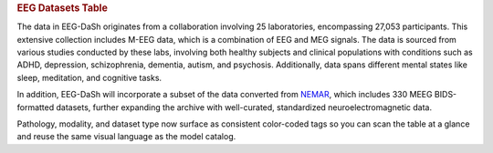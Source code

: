 .. title:: EEG Datasets Table

.. rubric:: EEG Datasets Table

The data in EEG-DaSh originates from a collaboration involving 25 laboratories, encompassing 27,053 participants. This extensive collection includes M-EEG data, which is a combination of EEG and MEG signals. The data is sourced from various studies conducted by these labs,
involving both healthy subjects and clinical populations with conditions such as ADHD, depression, schizophrenia, dementia, autism, and psychosis. Additionally, data spans different mental states like sleep, meditation, and cognitive tasks.

In addition, EEG-DaSh will incorporate a subset of the data converted from `NEMAR <https://nemar.org/>`__, which includes 330 MEEG BIDS-formatted datasets, further expanding the archive with well-curated, standardized neuroelectromagnetic data.

.. raw:: html

   <figure class="eegdash-figure" style="margin: 0 0 1.25rem 0;">

.. raw:: html
   :file: ../_static/dataset_generated/dataset_summary_table.html

.. raw:: html

   <figcaption class="eegdash-caption">
     Table: Sortable catalogue of EEG‑DaSh datasets. Use the “Filters” button to open column filters;
     click a column header to jump directly to a filter pane. The Total row is pinned at the bottom.
     * means that we use the median value across multiple recordings in the dataset, and empty cells
     when the metainformation is not extracted yet.
   </figcaption>
   </figure>

Pathology, modality, and dataset type now surface as consistent color-coded tags so you can scan the table at a glance and reuse the same visual language as the model catalog.

.. raw:: html

  <!-- jQuery + DataTables core -->
  <script src="https://code.jquery.com/jquery-3.7.1.min.js"></script>
  <link rel="stylesheet" href="https://cdn.datatables.net/v/bm/dt-1.13.4/datatables.min.css"/>
  <script src="https://cdn.datatables.net/v/bm/dt-1.13.4/datatables.min.js"></script>

  <!-- Buttons + SearchPanes (+ Select required by SearchPanes) -->
  <link rel="stylesheet" href="https://cdn.datatables.net/buttons/2.4.2/css/buttons.dataTables.min.css">
  <script src="https://cdn.datatables.net/buttons/2.4.2/js/dataTables.buttons.min.js"></script>
  <link rel="stylesheet" href="https://cdn.datatables.net/select/1.7.0/css/select.dataTables.min.css">
  <link rel="stylesheet" href="https://cdn.datatables.net/searchpanes/2.3.1/css/searchPanes.dataTables.min.css">
  <script src="https://cdn.datatables.net/select/1.7.0/js/dataTables.select.min.js"></script>
  <script src="https://cdn.datatables.net/searchpanes/2.3.1/js/dataTables.searchPanes.min.js"></script>

  <style>
    /* Styling for the Total row (placed in tfoot) */
    table.sd-table tfoot td {
      font-weight: 600;
      border-top: 2px solid rgba(0,0,0,0.2);
      background: #f9fafb;
      /* Match body cell padding to keep perfect alignment */
      padding: 8px 10px !important;
      vertical-align: middle;
    }

    /* Right-align numeric-like columns (2..8) consistently for body & footer */
    table.sd-table tbody td:nth-child(n+2),
    table.sd-table tfoot td:nth-child(n+2) {
      text-align: right;
    }
    /* Keep first column (Dataset/Total) left-aligned */
    table.sd-table tbody td:first-child,
    table.sd-table tfoot td:first-child {
      text-align: left;
    }
  </style>

  <script>
  // Helper: robustly extract values for SearchPanes when needed
  function tagsArrayFromHtml(html) {
    if (html == null) return [];
    // If it's numeric or plain text, just return as a single value
    if (typeof html === 'number') return [String(html)];
    if (typeof html === 'string' && html.indexOf('<') === -1) return [html.trim()];
    // Else parse any .tag elements inside HTML
    var tmp = document.createElement('div');
    tmp.innerHTML = html;
    var tags = Array.from(tmp.querySelectorAll('.tag')).map(function(el){
      return (el.textContent || '').trim();
    });
    return tags.length ? tags : [tmp.textContent.trim()];
  }

  // Helper: parse human-readable sizes like "4.31 GB" into bytes (number)
  function parseSizeToBytes(text) {
    if (!text) return 0;
    var s = String(text).trim();
    var m = s.match(/([\d,.]+)\s*(TB|GB|MB|KB|B)/i);
    if (!m) return 0;
    var value = parseFloat(m[1].replace(/,/g, ''));
    var unit = m[2].toUpperCase();
    var factor = { B:1, KB:1024, MB:1024**2, GB:1024**3, TB:1024**4 }[unit] || 1;
    return value * factor;
  }

  $(function () {
    var $table = $('#datasets-table');
    if (!$table.length) {
      return;
    }
    if ($.fn.DataTable && $.fn.DataTable.isDataTable($table[0])) {
      return;
    }

    // 1) Move the "Total" row into <tfoot> so sorting/filtering never moves it
    var $tbody = $table.find('tbody');
    var $total = $tbody.find('tr').filter(function(){
      return $(this).find('td').eq(0).text().trim() === 'Total';
    });
    if ($total.length) {
      var $tfoot = $table.find('tfoot');
      if (!$tfoot.length) $tfoot = $('<tfoot/>').appendTo($table);
      $total.appendTo($tfoot);
    }

    // 2) Initialize DataTable with SearchPanes button
    var FILTER_COLS = [1,2,3,4,5,6];
    // Detect the index of the size column by header text
    var sizeIdx = (function(){
      var idx = -1;
      $table.find('thead th').each(function(i){
        var t = $(this).text().trim().toLowerCase();
        if (t === 'size on disk' || t === 'size') idx = i;
      });
      return idx;
    })();

    var table = $table.DataTable({
      dom: 'Blfrtip',
      paging: false,
      searching: true,
      info: false,
      language: {
        search: 'Filter dataset:',
        searchPanes: { collapse: { 0: 'Filters', _: 'Filters (%d)' } }
      },
      buttons: [{
        extend: 'searchPanes',
        text: 'Filters',
        config: { cascadePanes: true, viewTotal: true, layout: 'columns-4', initCollapsed: false }
      }],
      columnDefs: (function(){
        var defs = [
          { searchPanes: { show: true }, targets: FILTER_COLS }
        ];
        if (sizeIdx !== -1) {
          defs.push({
            targets: sizeIdx,
            render: function(data, type) {
              if (type === 'sort' || type === 'type') {
                return parseSizeToBytes(data);
              }
              return data;
            }
          });
        }
        return defs;
      })()
    });

    // 3) UX: click a header to open the relevant filter pane
    $table.find('thead th').each(function (i) {
      if ([1,2,3,4].indexOf(i) === -1) return;
      $(this).css('cursor','pointer').attr('title','Click to filter this column');
      $(this).on('click', function () {
        table.button('.buttons-searchPanes').trigger();
        setTimeout(function () {
          var idx = [1,2,3,4].indexOf(i);
          var $container = $(table.searchPanes.container());
          var $pane = $container.find('.dtsp-pane').eq(idx);
          var $title = $pane.find('.dtsp-title');
          if ($title.length) $title.trigger('click');
        }, 0);
      });
    });
  });
  </script>
